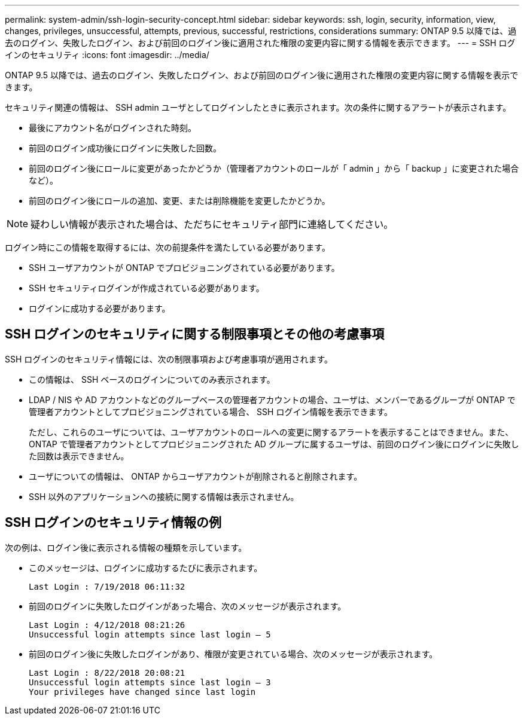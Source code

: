 ---
permalink: system-admin/ssh-login-security-concept.html 
sidebar: sidebar 
keywords: ssh, login, security, information, view, changes, privileges, unsuccessful, attempts, previous, successful, restrictions, considerations 
summary: ONTAP 9.5 以降では、過去のログイン、失敗したログイン、および前回のログイン後に適用された権限の変更内容に関する情報を表示できます。 
---
= SSH ログインのセキュリティ
:icons: font
:imagesdir: ../media/


[role="lead"]
ONTAP 9.5 以降では、過去のログイン、失敗したログイン、および前回のログイン後に適用された権限の変更内容に関する情報を表示できます。

セキュリティ関連の情報は、 SSH admin ユーザとしてログインしたときに表示されます。次の条件に関するアラートが表示されます。

* 最後にアカウント名がログインされた時刻。
* 前回のログイン成功後にログインに失敗した回数。
* 前回のログイン後にロールに変更があったかどうか（管理者アカウントのロールが「 admin 」から「 backup 」に変更された場合など）。
* 前回のログイン後にロールの追加、変更、または削除機能を変更したかどうか。


[NOTE]
====
疑わしい情報が表示された場合は、ただちにセキュリティ部門に連絡してください。

====
ログイン時にこの情報を取得するには、次の前提条件を満たしている必要があります。

* SSH ユーザアカウントが ONTAP でプロビジョニングされている必要があります。
* SSH セキュリティログインが作成されている必要があります。
* ログインに成功する必要があります。




== SSH ログインのセキュリティに関する制限事項とその他の考慮事項

SSH ログインのセキュリティ情報には、次の制限事項および考慮事項が適用されます。

* この情報は、 SSH ベースのログインについてのみ表示されます。
* LDAP / NIS や AD アカウントなどのグループベースの管理者アカウントの場合、ユーザは、メンバーであるグループが ONTAP で管理者アカウントとしてプロビジョニングされている場合、 SSH ログイン情報を表示できます。
+
ただし、これらのユーザについては、ユーザアカウントのロールへの変更に関するアラートを表示することはできません。また、 ONTAP で管理者アカウントとしてプロビジョニングされた AD グループに属するユーザは、前回のログイン後にログインに失敗した回数は表示できません。

* ユーザについての情報は、 ONTAP からユーザアカウントが削除されると削除されます。
* SSH 以外のアプリケーションへの接続に関する情報は表示されません。




== SSH ログインのセキュリティ情報の例

次の例は、ログイン後に表示される情報の種類を示しています。

* このメッセージは、ログインに成功するたびに表示されます。
+
[listing]
----

Last Login : 7/19/2018 06:11:32
----
* 前回のログインに失敗したログインがあった場合、次のメッセージが表示されます。
+
[listing]
----

Last Login : 4/12/2018 08:21:26
Unsuccessful login attempts since last login – 5
----
* 前回のログイン後に失敗したログインがあり、権限が変更されている場合、次のメッセージが表示されます。
+
[listing]
----

Last Login : 8/22/2018 20:08:21
Unsuccessful login attempts since last login – 3
Your privileges have changed since last login
----


